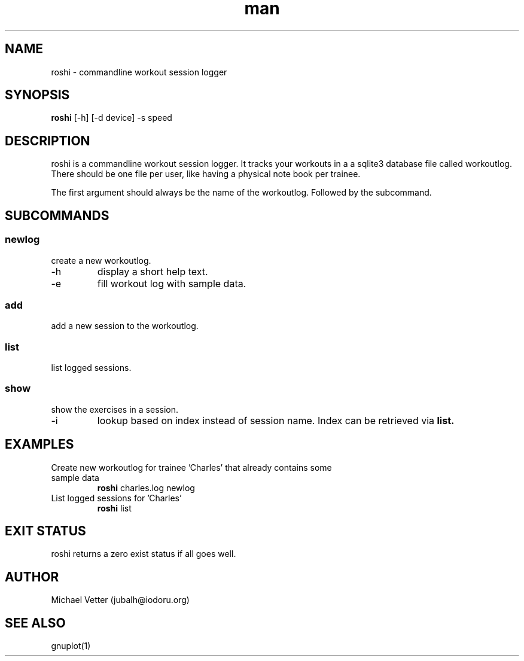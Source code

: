 .\" Manpage for roshi. Started 2019-01-18 by Michael Vetter.
.TH man 1  "18 January 2019" "version 0.0" "USER COMMANDS"
.SH NAME
roshi \- commandline workout session logger
.SH SYNOPSIS
.B roshi
[\-h] [\-d device] \-s speed
.SH DESCRIPTION
roshi is a commandline workout session logger.
It tracks your workouts in a a sqlite3 database file called workoutlog.
There should be one file per user, like having a physical note book per trainee.
.PP
The first argument should always be the name of the workoutlog. Followed by the subcommand.
.SH SUBCOMMANDS
.SS newlog
.TP
create a new workoutlog.
.TP
\-h
display a short help text.
.TP
\-e
fill workout log with sample data.
.SS add
.TP
add a new session to the workoutlog.
.SS list
.TP
list logged sessions.
.SS show
.TP
show the exercises in a session.
.TP
\-i
lookup based on index instead of session name. Index can be retrieved via
.B
list.
.SH EXAMPLES
.TP
Create new workoutlog for trainee 'Charles' that already contains some sample data
.B roshi
charles.log newlog
.PP
.TP
List logged sessions for 'Charles'
.B roshi
list
.PP
.SH EXIT STATUS
roshi returns a zero exist status if all goes well.
.SH AUTHOR
Michael Vetter (jubalh@iodoru.org)
.SH SEE ALSO
gnuplot(1)
